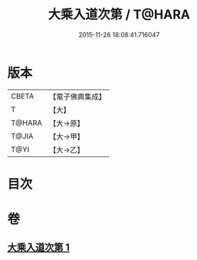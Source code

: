 #+TITLE: 大乘入道次第 / T@HARA
#+DATE: 2015-11-26 18:08:41.716047
* 版本
 |     CBETA|【電子佛典集成】|
 |         T|【大】     |
 |    T@HARA|【大→原】   |
 |     T@JIA|【大→甲】   |
 |      T@YI|【大→乙】   |

* 目次
* 卷
** [[file:KR6n0129_001.txt][大乘入道次第 1]]
